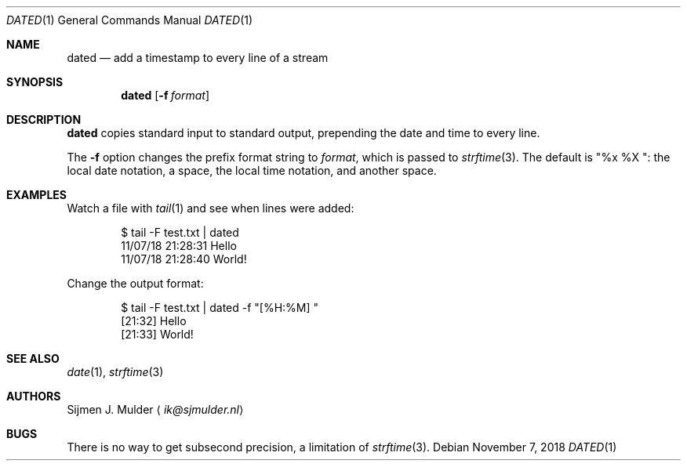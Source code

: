 .Dd November 7, 2018
.Dt DATED 1
.Os
.Sh NAME
.Nm dated
.Nd add a timestamp to every line of a stream
.Sh SYNOPSIS
.Nm
.Op Fl f Ar format
.Sh DESCRIPTION
.Nm
copies standard input to standard output,
prepending the date and time to every line.
.Pp
The
.Fl f
option changes the prefix format string to
.Ar format ,
which is passed to
.Xr strftime 3 .
The default is
.Qq "%x %X " :
the local date notation, a space, the local time notation, and another space.
.Sh EXAMPLES
Watch a file with
.Xr tail 1
and see when lines were added:
.Bd -literal -offset indent
$ tail -F test.txt | dated
11/07/18 21:28:31 Hello
11/07/18 21:28:40 World!
.Ed
.Pp
Change the output format:
.Bd -literal -offset indent
$ tail -F test.txt | dated -f "[%H:%M] "
[21:32] Hello
[21:33] World!
.Ed
.Sh SEE ALSO
.Xr date 1 ,
.Xr strftime 3
.Sh AUTHORS
.An Sijmen J. Mulder
.Aq Mt ik@sjmulder.nl
.Sh BUGS
There is no way to get subsecond precision, a limitation of
.Xr strftime 3 .
